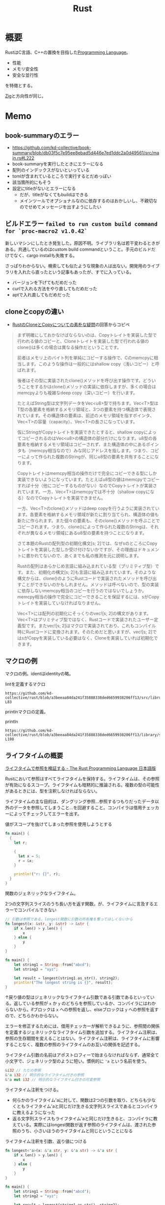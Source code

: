:PROPERTIES:
:ID:       ddc21510-6693-4c1e-9070-db0dd2a8160b
:header-args+: :wrap :results raw
:END:
#+title: Rust
* 概要
RustはC言語、C++の置換を目指した[[id:868ac56a-2d42-48d7-ab7f-7047c85a8f39][Programming Language]]。

- 性能
- メモリ安全性
- 安全な並行性

を特徴とする。

[[id:4270d99a-d2b5-429e-b33c-c2e097b20730][Zig]]と方向性が同じ。
* Memo
** book-summaryのエラー

- https://github.com/kd-collective/book-summary/blob/db03f5c7e95ee8ebad5d446e7ed1ddc2a0d49561/src/main.rs#L222
- book-summaryを実行したときにエラーになる
- 配列のインデックスがないといっている
- tomlが含まれているところで実行するとだめっぽい
- 該当箇所的にもそう
- 設定にtitleがないとエラーになる
  - だが、titleがなくてもbuildはできる
  - メインツールでオプショナルなのに依存するのはおかしいし、不親切なのでせめてメッセージを出すようにしたい

** ビルドエラー ~failed to run custom build command for `proc-macro2 v1.0.42`~
:LOGBOOK:
CLOCK: [2022-09-11 Sun 16:04]--[2022-09-11 Sun 16:29] =>  0:25
:END:

新しいマシンにしたとき発生した。原因不明。ライブラリ名は若干変わるときがある。共通しているのはcustom build commandということ。手元のビルドだけでなく、cargo installも失敗する。

さっぱりわからない。検索しても似たような現象の人は出ない。開発用のライブラリを入れたら直ったという記事もあったが、すでに入っている。

- バージョンを下げてもだめだった
- curlで入れる方法をやり直してもだめだった
- aptで入れ直してもだめだった

** cloneとcopyの違い
- [[https://teratail.com/questions/253918][RustのCloneとCopyについての素朴な疑問]]の回答からコピペ

#+begin_quote
まず明確にしておかなけばならないのは、Copyトレイトを実装した型で行われる値のコピーと、Cloneトレイトを実装した型で行われる値のclone()は多くの場合は異なる操作だということです。

前者はメモリ上のバイト列を単純にコピーする操作で、Cのmemcpyに相当します。このような操作は一般的にはshallow copy（浅いコピー）と呼ばれます。

後者はその型に実装されたclone()メソッドを呼び出す操作です。どういうことをするかはclone()メソッドの実装に依存しますが、多くの場合はmemcpyよりも複雑なdeep copy（深いコピー）を行います。

たとえばString型は文字列データをVec<u8>型で持ちます。Vec<T>型はT型の各要素を格納するメモリ領域と、3つの要素を持つ構造体で表現されています。その構造体の要素は、前述のメモリ領域を指すポインタ、Vec<T>の容量（capacity）、Vec<T>の長さになっています。

仮にStringがCopyトレイトを実装できたとすると、shallow copyによってコピーされるのはVec<u8>の構造体の部分だけになります。u8型の各要素を格納するメモリ領域はコピーされず、また構造体の中にあるポインタも（memcpy相当なので）みな同じアドレスを指します。つまり、コピーによって作られた複数のStringが、同じu8型の要素を共有することになります。

Copyトレイトはmemcpy相当の操作だけで完全にコピーできる型にしか実装できないようになっています。たとえばu8型の値はmemcpyでコピーすれば十分（他にコピーするものがない）なのでCopyトレイトが実装されています。一方、Vec<T>はmemcpyでは不十分（shallow copyになる）なのでCopyトレイトを実装できません。

一方、Vec<T>のclone()メソッドはdeep copyを行うように実装されています。各要素を格納するメモリ領域が新たに割り当てられ、構造体の値も新たに作られます。また個々の要素も、そのclone()メソッドを呼ぶことでコピーされます。つまり、clone()によって作られた複数のStringは、それぞれが異なるメモリ領域にあるu8型の要素を持つことになります。

さて本題のRustの配列型の初期化構文[s; 2]では、なぜsのところにCopyトレイトを実装した型しか受け付けないかですが、その理由はドキュメントに書かれてないので、あくまでも私の推測を元に説明します。

Rustの配列はあらかじめ言語に組み込まれている型（プリミティブ型）です。また、初期化の構文[s; 2]も言語に組み込まれています。そのような構文からは、clone()のようにRustコードで実装されたメソッドを呼び出すことができないのかもしれません。メソッドは呼べないので、型の実装に依存しないmemcpy相当のコピーを行うのではないでしょうか。memcpy相当の操作で完全にコピーできることを保証するには、sがCopyトレイトを実装していなければなりません。

Vec<T>には配列の初期化にそっくりのvec![s; 2]の構文があります。Vec<T>はプリミティブ型ではなく、Rustコードで実装されたユーザー定義型です。またvec![s; 2]はマクロで実装されており、これもコンパイル時にRustコードに変換されます。そのためだと思いますが、vec![s; 2]ではsがCopyを実装している必要はなく、Cloneを実装していれば初期化できます。
#+end_quote
** マクロの例
マクロの例。identはidentityの略。

#+caption: lintを定義するマクロ
#+begin_src git-permalink
https://github.com/kd-collective/rust/blob/a3beeaa84da241f35888338ded6659938206ff13/src/librustdoc/lint.rs#L66-L83
#+end_src

#+RESULTS:
#+begin_results
macro_rules! declare_rustdoc_lint {
    ($(#[$attr:meta])* $name: ident, $level: ident, $descr: literal $(,)?) => {
        declare_tool_lint! {
            $(#[$attr])* pub rustdoc::$name, $level, $descr
        }
    }
}

declare_rustdoc_lint! {
    /// The `broken_intra_doc_links` lint detects failures in resolving
    /// intra-doc link targets. This is a `rustdoc` only lint, see the
    /// documentation in the [rustdoc book].
    ///
    /// [rustdoc book]: ../../../rustdoc/lints.html#broken_intra_doc_links
    BROKEN_INTRA_DOC_LINKS,
    Warn,
    "failures in resolving intra-doc link targets"
}
#+end_results

printlnマクロの定義。

#+caption: println
#+begin_src git-permalink
https://github.com/kd-collective/rust/blob/a3beeaa84da241f35888338ded6659938206ff13/library/std/src/macros.rs#L101-L108
#+end_src

#+RESULTS:
#+begin_results
macro_rules! println {
    () => {
        $crate::print!("\n")
    };
    ($($arg:tt)*) => {{
        $crate::io::_print($crate::format_args_nl!($($arg)*));
    }};
}
#+end_results

** ライフタイムの概要
[[https://doc.rust-jp.rs/book-ja/ch10-03-lifetime-syntax.html][ライフタイムで参照を検証する - The Rust Programming Language 日本語版]]

Rustにおいて参照はすべてライフタイムを保持する。ライフタイムは、その参照が有効になるスコープ。ライフタイムも暗黙的に推論される。複数の型の可能性があるときには、型を注釈しなければならない。

ライフタイムの主な目的は、ダングリング参照…参照するつもりだったデータ以外のデータを参照してしまうこと…を回避すること。コンパイラは借用チェッカーによってチェックしてエラーを出す。

#+caption: 値がスコープを抜けてしまった参照を使用しようとする
#+begin_src rust
  fn main() {
    {
      let r;

      {
        let x = 5;
        r = &x;
      }

      println!("r: {}", r);
    }
  }
#+end_src

#+RESULTS:
#+begin_results
error[E0597]: `x` does not live long enough
  --> /tmp/babel-Mwh0df/rust-H3aWMg:8:11
   |
8  |       r = &x;
   |           ^^ borrowed value does not live long enough
9  |     }
   |     - `x` dropped here while still borrowed
10 |
11 |     println!("r: {}", r);
   |                       - borrow later used here

error: aborting due to previous error

For more information about this error, try `rustc --explain E0597`.
#+end_results

関数のジェネリックなライフタイム。

#+caption: 2つの文字列スライスのうち長い方を返す関数。が、ライフタイムに言及するエラーでコンパイルできない
#+begin_src rust
  // 引数は参照である。longest関数に引数の所有権を奪ってほしくないから
  fn longest(x: &str, y: &str) -> &str {
      if x.len() > y.len() {
          x
      } else {
          y
      }
  }

  fn main() {
      let string1 = String::from("abcd");
      let string2 = "xyz";

      let result = longest(string1.as_str(), string2);
      println!("The longest string is {}", result);
  }
#+end_src

#+RESULTS:
#+begin_results
error[E0106]: missing lifetime specifier
 --> /tmp/babel-Mwh0df/rust-eT95tY:2:33
  |
2 | fn longest(x: &str, y: &str) -> &str {
  |               ----     ----     ^ expected named lifetime parameter
  |
  = help: this function's return type contains a borrowed value, but the signature does not say whether it is borrowed from `x` or `y`
help: consider introducing a named lifetime parameter
  |
2 | fn longest<'a>(x: &'a str, y: &'a str) -> &'a str {
  |           ++++     ++          ++          ++

error: aborting due to previous error

For more information about this error, try `rustc --explain E0106`.
#+end_results

↑戻り値の型はジェネリックなライフタイム引数である引数であるといっている。返している参照が ~x~ か ~y~ のどちらを参照しているか、コンパイラにはわからないから。ifブロックは ~x~ への参照を返し、elseブロックは ~y~ への参照を返すので、どちらかわからない。

エラーを修正するためには、借用チェッカーが解析できるように、参照間の関係を定義するジェネリックなライフタイム引数を追加する。ライフタイム注釈は、参照の生存期間を変えることはない。ライフタイム注釈は、ライフタイムに影響することなく、複数の参照のライフタイムのお互いの関係を記述する。

ライフタイム引数の名前はアポストロフィーで始まらなければならず、通常全て小文字で、ジェネリック型のように短い。慣例的に ~'a~ という名前を使う。

#+begin_src rust
  &i32 // ただの参照
  &'a i32 // 明示的なライフタイム付きの参照
  &'a mut i32 // 明示的なライフタイム付きの可変参照
#+end_src

ライフタイム注釈をつける。
- 何らかのライフタイム'aに対して、関数は2つの引数を取り、どちらも少なくともライフタイム'aと同じだけ生きる文字列スライスであるとコンパイラに教えるようになった
- 返る文字列スライスもライフタイム'aと同じだけ生きると、コンパイラに教えている。実際にはlongest関数が返す参照のライフタイムは、渡された参照のうち、小さいほうのライフタイムと同じということになる

#+caption: ライフタイム注釈を引数、返り値につける
#+begin_src rust
  fn longest<'a>(x: &'a str, y: &'a str) -> &'a str {
      if x.len() > y.len() {
          x
      } else {
          y
      }
  }

  fn main() {
      let string1 = String::from("abcd");
      let string2 = "xyz";

      let result = longest(string1.as_str(), string2);
      println!("The longest string is {}", result);
  }
  main();
#+end_src

#+RESULTS:
#+begin_results
The longest string is abcd
()
#+end_results

- ライフタイム引数を指定するとき、いかなる値のライフタイムも変更していない。longest関数は、 ~x~ と ~y~ の正確な生存期間を知っている必要はなく、このシグニチャを満たすようなスコープを'aに代入できることを知っているだけ
- 関数にライフタイムを注釈するときは、注釈は関数の本体ではなくシグニチャに付与する
  - コンパイラは注釈がなくとも関数内のコードを解析できる。が、関数に関数外からの参照や関数外への参照がある場合、コンパイラが引数や戻り値のライフタイムも自力で解決することはほとんど不可能になる。
  - そのライフタイムは関数が呼び出されるたびに異なる可能性があるので、手動でライフタイムを注釈する必要がある

** トレイトの概要
[[https://doc.rust-jp.rs/book-ja/ch10-02-traits.html][トレイト：共通の振る舞いを定義する - The Rust Programming Language 日本語版]]

トレイトを使用すると、あるジェネリックが、特定の振る舞いをもつあらゆる型になり得ることを指定できる。

#+caption: メソッドシグニチャのあとに、セミコロンを使用している。このトレイトに実装する型はそれぞれ、メソッドの本体に独自の振る舞いを提供しなければならない
#+begin_src rust
  pub trait Summary {
      fn summarize(&self) -> String;
  }
#+end_src

トレイトを型に実装する。

#+caption: 同じメソッド名summarizeで型によって振る舞いが異なる
#+begin_src rust
  pub trait Summary {
      fn summarize(&self) -> String;
  }

  pub struct NewsArticle {
      pub headline: String,
      pub location: String,
      pub author: String,
      pub content: String,
  }

  // impl トレイト for 構造体
  impl Summary for NewsArticle {
      fn summarize(&self) -> String {
          format!("{}, by {} ({})", self.headline, self.author, self.location)
      }
  }

  pub struct Tweet {
      pub username: String,
      pub content: String,
      pub reply: bool,
      pub retweet: bool,
  }

  impl Summary for Tweet {
      fn summarize(&self) -> String {
          format!("{}: {}", self.username, self.content)
      }
  }

  fn main() {
      let article = NewsArticle {
          headline: String::from("Big news!"),
          location: String::from("Tokyo"),
          author: String::from("Me"),
          content: String::from("Birthday"),
      };

      println!("1 new news: {}", article.summarize());

      let tweet = Tweet {
          username: String::from("horse_ebooks"),
          content: String::from(
              "of course, as you probably already know, people",
          ),
          reply: false,
          retweet: false,
      };

      println!("1 new tweet: {}", tweet.summarize());
  }
  main()
#+end_src

#+RESULTS:
#+begin_results
1 new news: Big news!, by Me (Tokyo)
1 new tweet: horse_ebooks: of course, as you probably already know, people
()
#+end_results

制約: 外部のトレイトを外部の型に対して実装できない。コヒーレンス、孤児のルールと呼ばれる特性の一部。この制約によって、他の人のコードが自分のコードを壊したり、その逆が起きないことを保証する。

デフォルト実装。各メソッドのデフォルト実装があると、すべての型に対して実装を要求しないので便利。

#+caption: Summaryトレイトのsummarizeメソッドにデフォルト実装を指定する
#+begin_src rust :results output
  pub struct NewsArticle {
      pub headline: String,
      pub location: String,
      pub author: String,
      pub content: String,
  }

  pub trait Summary {
      fn summarize(&self) -> String {
          String::from("(Read more...)")
      }
  }

  impl Summary for NewsArticle { }

  fn main() {
      let article = NewsArticle {
          headline: String::from("Big news!"),
          location: String::from("Tokyo"),
          author: String::from("Me"),
          content: String::from("Birthday"),
      };
      println!("New article available! {}", article.summarize());
  }
  main()
#+end_src

#+RESULTS:
#+begin_results
New article available! (Read more...)
()
#+end_results

デフォルト実装は、自らのトレイトのデフォルト実装を持たない他のメソッドを呼び出すことができる。↑の場合は実装メソッドがないため、デフォルト実装が使われた。

一部だけデフォルト実装にする例。

#+begin_src rust
  pub struct Tweet {
      pub username: String,
      pub content: String,
      pub reply: bool,
      pub retweet: bool,
  }

  pub trait Summary {
      fn summarize_author(&self) -> String;

      fn summarize(&self) -> String {
          format!("Read more from {}...", self.summarize_author())
      }
  }

  impl Summary for Tweet {
      fn summarize_author(&self) -> String {
          format!("@{}", self.username)
      }
  }

  fn main() {
      let tweet = Tweet {
          username: String::from("horse_ebooks"),
          content: String::from(
              "of course, as you probably already know, people",
          ),
          reply: false,
          retweet: false,
      };

      println!("summarize: {}", tweet.summarize());
      println!("summarize_author: {}", tweet.summarize_author());
  }

  main()
#+end_src

#+RESULTS:
#+begin_results
summarize: Read more from @horse_ebooks...
summarize_author: @horse_ebooks
()
#+end_results

引数itemのsummarizeメソッドを呼ぶ関数notifyを定義する。引数itemはSummaryトレイトを実装している何らかの型。

#+begin_src rust
  pub struct Tweet {
      pub username: String,
      pub content: String,
      pub reply: bool,
      pub retweet: bool,
  }

  pub trait Summary {
      fn summarize_author(&self) -> String;

      fn summarize(&self) -> String {
          format!("Read more from {}...", self.summarize_author())
      }
  }

  impl Summary for Tweet {
      fn summarize_author(&self) -> String {
          format!("@{}", self.username)
      }
  }

  // 引数: &impl トレイト
  pub fn notify(item: &impl Summary) {
      println!("Breaking news! {}", item.summarize());
  }

  // ↑と等価で、冗長に書いたバージョン。トレイト境界
  // 山カッコの中にジェネリックな型引数の宣言を書き、型引数の後ろにコロンを挟んでトレイト境界を置く
  // pub fn notify<T: Summary>(item: &T) {
  //   // 速報! {}
  //   println!("Breaking news! {}", item.summarize());
  // }

  fn main() {
      let tweet = Tweet {
          username: String::from("horse_ebooks"),
          content: String::from(
              "of course, as you probably already know, people",
          ),
          reply: false,
          retweet: false,
      };

      notify(&tweet);
  }

  main()
#+end_src

#+RESULTS:
#+begin_results
Breaking news! Read more from @horse_ebooks...
()
#+end_results

トレイトを実装している型を返す。impl Trait構文を戻り値型のところで使うことで、あるトレイトを実装する何らかの型を返す。

#+begin_src rust
  pub struct Tweet {
      pub username: String,
      pub content: String,
      pub reply: bool,
      pub retweet: bool,
  }

  pub trait Summary {
      fn summarize_author(&self) -> String;

      fn summarize(&self) -> String {
          format!("Read more from {}...", self.summarize_author())
      }
  }

  impl Summary for Tweet {
      fn summarize_author(&self) -> String {
          format!("@{}", self.username)
      }
  }

  // impl Trait構文を戻り値型のところで使うことで、**あるトレイトを実装する**何らかの型を返す
  // 具体的な型を指定してないところがポイント
  // これはクロージャとイテレータを扱うときに特に便利。ある関数はIteratorトレイトを実装するある型を返すのだ、と簡潔に指定できる
  fn returns_summarizable() -> impl Summary {
      Tweet {
          username: String::from("horse_ebooks"),
          content: String::from(
              "of course, as you probably already know, people",
          ),
          reply: false,
          retweet: false,
      }
  }

  fn main() {
    let tweet = returns_summarizable();
    println!("result: {}", tweet.summarize_author());
  }

  main()
#+end_src

#+RESULTS:
#+begin_results
result: @horse_ebooks
()
#+end_results

- ただしimpl Traitの制約として、1種類の型を返す場合にのみ使える

関数に渡したスライスの値の型が、PartialOrdとCopyを実装する限りコンパイルできる、ジェネリックなlargest関数。

#+begin_src rust :result :outputs
  fn largest<T: PartialOrd + Copy>(list: &[T]) -> T {
      let mut largest = list[0];

      for &item in list {
          if item > largest {
              largest = item;
          }
      }

      largest
  }

  fn main() {
      let number_list = vec![34, 50, 25, 100, 65];
      let result = largest(&number_list);
      println!("The largest number is {}", result);

      let char_list = vec!['y', 'm', 'a', 'q'];
      let result = largest(&char_list);
      println!("The largest char is {}", result);
  }

  main()
#+end_src

#+RESULTS:
#+begin_results
The largest number is 100
The largest char is y
()
#+end_results

トレイト境界を使用して、メソッド実装を条件分けする。
- Pair<T>は常にnew関数を実装する。
- Pair<T>は、内部の型Tが比較を可能にするPartialOrdトレイトと出力を可能にするDisplayトレイトを実装しているときのみ、cmp_displayメソッドを実装する。

#+caption: トレイト境界によってジェネリックな型に対するメソッド実装を条件分けする
#+begin_src rust :result outputs
    use std::fmt::Display;

    struct Pair<T> {
        x: T,
        y: T,
    }

    impl<T> Pair<T>{
        fn new(x: T, y: T) -> Self {
            Self { x, y }
        }
    }

    impl <T: Display + PartialOrd> Pair<T> {
        fn cmp_display(&self) {
            if self.x >= self.y {
                println!("The largest member is x = {}", self.x);
            } else {
                println!("The largest member is y = {}", self.y);
            }
        }
    }

    fn main() {
        let pair = Pair{ x: 1, y: 2};
        pair.cmp_display();
    }
  main();

#+end_src

#+RESULTS:
#+begin_results
The largest member is y = 2
()
#+end_results

別のトレイトを実装するあらゆる型に対するトレイト実装を条件分けできる。トレイト境界を満たすあらゆる型にトレイトを実装することは、ブランケット実装と呼ばれ、Rustの標準ライブラリで広く使用される。

#+caption: rustのソースコード。標準ライブラリは、Displayトレイトを実装するあらゆる型にToStringトレイトを実装している
#+begin_src git-permalink
https://github.com/kd-collective/rust/blob/8b954910c59a7a362c60959e93110892b6e9a691/library/alloc/src/string.rs#L2388-L2402
#+end_src

#+RESULTS:
#+begin_results rust
impl<T: fmt::Display + ?Sized> ToString for T {
    // A common guideline is to not inline generic functions. However,
    // removing `#[inline]` from this method causes non-negligible regressions.
    // See <https://github.com/rust-lang/rust/pull/74852>, the last attempt
    // to try to remove it.
    #[inline]
    default fn to_string(&self) -> String {
        let mut buf = String::new();
        let mut formatter = core::fmt::Formatter::new(&mut buf);
        // Bypass format_args!() to avoid write_str with zero-length strs
        fmt::Display::fmt(self, &mut formatter)
            .expect("a Display implementation returned an error unexpectedly");
        buf
    }
}
#+end_results

整数はDisplayを実装するので、整数値を対応するString値に変換できる。
#+begin_src rust
  fn main() {
      println!("{}", 3.to_string());
  }
  main();
#+end_src

#+RESULTS:
#+begin_results
3
()
#+end_results

** ジェネリクスの概要
[[https://doc.rust-jp.rs/book-ja/ch10-00-generics.html][ジェネリック型、トレイト、ライフタイム - The Rust Programming Language 日本語版]]

#+caption: Option enumの定義にもジェネリック型が使われている。
#+begin_src rust
  enum Option<T> {
    Some(T),
    None,
  }
#+end_src

型Tの値を保持するSomeと、値を何も保持しないNone。

複数のジェネリックな型を使用できる。

#+caption: Result Enumの定義
#+begin_src rust
enum Result<T, E> {
    Ok(T),
    Err(E),
}
#+end_src

メソッド定義にも使える。

#+caption: implの直後にTを宣言しなければならない。そうすることでPointの山カッコ内の方が、具体的な型ではなくジェネリックな型であることを認識できる
#+begin_src rust
    struct Point<T> {
      x: T,
      y: T,
    }

  impl<T> Point<T> {
    fn x(&self) -> &T {
      &self.x
    }
  }

  fn main() {
    let p = Point { x: 5, y: 10};
    println!("p.x = {}", p.x());
  }
#+end_src

** matchとOption
[[https://doc.rust-jp.rs/book-ja/ch06-02-match.html][match制御フロー演算子 - The Rust Programming Language 日本語版]]

#+begin_src rust
  enum Coin {
    Penny,
    Nickel,
    Dime,
    Quarter,
  }

  fn value_in_cents(coin: Coin) -> u32 {
    match Coin {
      Coin::Penny => 1,
      Coin::Nickel => 5,
      Coin::Dime => 10,
      Coin::Quarter => 25,
    }
  }
#+end_src

値に束縛されるパターン。Quarterが保持するenumを増やす。

#+caption: Quarterにenumが増えた
#+begin_src rust :results output
  #[derive(Debug)]
  enum UsState {
      Alabama,
      Alaska,
  }

  enum Coin {
      Penny,
      Nickel,
      Dime,
      Quarter(UsState),
  }

  fn value_in_cents(coin: Coin) -> u32 {
      match coin {
          Coin::Penny => 1,
          Coin::Nickel => 5,
          Coin::Dime => 10,
          Coin::Quarter(state) => {
              // stateに束縛されるのは、UsState::Alabama
              println!("state quarter from {:?}!", state);
              25
          },
      }
  }

  value_in_cents(Coin::Quarter(UsState::Alabama))
#+end_src

#+RESULTS:
#+begin_results
state quarter from Alabama!
25
#+end_results

Option<T>とのマッチ。
- マッチは包括的なので、もしNoneアームがなかったとしたらエラーを出してくれる。

#+caption: 中に値があったらその値に1を足す。値がなければNoneを返す
#+begin_src rust
  fn plus_one(x: Option<i32>) -> Option<i32> {
      match x {
          None => None,
          Some(i) => Some(i + 1),
      }
  }

  fn main() {
      let five = Some(5);
      let six = plus_one(five);
      let none = plus_one(None);
  }

#+end_src

単にif letで短く書ける。

#+begin_src rust
  if let Some(thing) = thing {
     // 中身の値があるとき実行
    ｝else {
     // 中身の値がないとき実行
#+end_src
  }

#+RESULTS:
#+begin_results
error[E0433]: failed to resolve: use of undeclared type `Coin`
 --> /tmp/babel-Mwh0df/rust-jR2DGi:4:12
  |
4 |     if let Coin::Quarter(state) = coin {
  |            ^^^^ use of undeclared type `Coin`

error[E0425]: cannot find value `coin` in this scope
 --> /tmp/babel-Mwh0df/rust-jR2DGi:4:35
  |
4 |     if let Coin::Quarter(state) = coin {
  |                                   ^^^^ not found in this scope

error: aborting due to 2 previous errors

Some errors have detailed explanations: E0425, E0433.
For more information about an error, try `rustc --explain E0425`.
#+end_results

** enumと構造体
[[https://doc.rust-jp.rs/book-ja/ch06-01-defining-an-enum.html][Enumを定義する - The Rust Programming Language 日本語版]]

#+caption: enumの各列挙子にデータを直接添付できる
#+begin_src rust
  enum IpAddr {
      V4(String),
      V6(String),
  }

  fn main () {
      let home = IpAddr::V4(String::from("127.0.0.1"));
      let loopback = IpAddr::V6(String::from("::1"));
  }

  main()
#+end_src

別の例。

#+caption: これは当然、異なる構造体でも実現できる。しかしenumだと、この種のメッセージいずれもとる関数を簡単に定義できるメリットがある
#+begin_src rust
  enum Message {
    Quit,
    Move { x: i32, y: i32 },
    Write(String),
    ChangeColor(i32, i32, i32),
  }
#+end_src

Optionも、標準ライブラリにより定義されているEnum。初期化処理(prelude)に含まれているため、明示的にスコープに導入する必要がない。

#+caption: 定義
#+begin_src git-permalink
https://github.com/kd-collective/rust/blob/8b954910c59a7a362c60959e93110892b6e9a691/library/core/src/option.rs#L514-L523
#+end_src

#+RESULTS:
#+begin_results rust
pub enum Option<T> {
    /// No value
    #[lang = "None"]
    #[stable(feature = "rust1", since = "1.0.0")]
    None,
    /// Some value `T`
    #[lang = "Some"]
    #[stable(feature = "rust1", since = "1.0.0")]
    Some(#[stable(feature = "rust1", since = "1.0.0")] T),
}
#+end_results

Option値を使って数値型や文字列型を保持する例。
#+begin_src rust
    let some_number = Some(5);
    let some_string = Some("a string");

    let absent_number: Option<i32> = None;
#+end_src

Option<T>とTは異なる。Option<T>を使うためには変換が必要になる。nullである場合を明示的に処理する必要がある。

** 構造体のインスタンス化
[[https://doc.rust-jp.rs/book-ja/ch05-03-method-syntax.html][メソッド記法 - The Rust Programming Language 日本語版]]

newはない。

#+begin_src rust :results outputs
  struct Rectangle {
      width: u32,
      height: u32,
  }

  fn main() {
      let rect1 = Rectangle { width: 30, height: 50 };

      println!("The area of the rectangle is {} square pixels.", area(&rect1));
  }

  fn area(rectangle: &Rectangle) -> u32{ rectangle.width *
                                         rectangle.height }

  main()
#+end_src

#+RESULTS:
#+begin_results
The area of the rectangle is 1500 square pixels.
()
#+end_results

構造体で情報出力するために、debug注釈を追加する。

#+caption: 注釈を追加して、構造体の中身を表示できるようになる
#+begin_src rust :results outputs
  #[derive(Debug)]
  struct Rectangle {
    width: u32,
    height: u32,
  }

  fn main() {
    let rect = Rectangle { width: 1, height: 1};
    println!("rect is {:?}", rect);
  }

  main()
#+end_src

#+RESULTS:
#+begin_results
rect is Rectangle { width: 1, height: 1 }
()
#+end_results

構造体上にメソッドを実装する。

#+caption: rect1.area()で呼び出せる。型に実装することでグルーピングできる
#+begin_src rust :results outputs
  #[derive(Debug)]
  struct Rectangle {
      width: i32,
      height: i32,
  }

  impl Rectangle {
      // メソッドなので、selfはRectangle。
      fn area(&self) -> u32 {
          self.width * self.height
      }
  }

  fn main() {
      let rect1 = Rectangle{ width: 1, height: 1 }
      println!(
          "The area of the rectangle is {} square pixels.",
          rect1.area()
      );
  }
#+end_src

新しいメソッド。

#+begin_src rust :results outputs
  #[derive(Debug)]
  struct Rectangle {
      width: i32,
      height: i32,
  }

  impl Rectangle {
      fn can_hold(&self, other: &Rectangle) -> bool {
          self.width > other.width && self.height > other.height
      }
  }

  fn main() {
      let rect1 = Rectangle{ width: 30, height: 50 };
      let rect2 = Rectangle{ width: 10, height: 40 };
      let rect3 = Rectangle{ width: 60, height: 45 };

      println!("Can rect1 hold rect2? {}", rect1.can_hold(&rect2));
      println!("Can rect1 hold rect3? {}", rect1.can_hold(&rect3));
  }

  main()
#+end_src

#+RESULTS:
#+begin_results
Can rect1 hold rect2? true
Can rect1 hold rect3? false
()
#+end_results

** ライフタイム
ライフタイムを使うと、構造体に他の何かに所有されたデータへの参照を保持させることができる。
** フィールドのない構造体: ユニット様構造体
[[https://doc.rust-jp.rs/book-ja/ch05-01-defining-structs.html#%E3%83%95%E3%82%A3%E3%83%BC%E3%83%AB%E3%83%89%E3%81%AE%E3%81%AA%E3%81%84%E3%83%A6%E3%83%8B%E3%83%83%E3%83%88%E6%A7%98%E3%82%88%E3%81%86%E6%A7%8B%E9%80%A0%E4%BD%93][構造体を定義し、インスタンス化する - The Rust Programming Language 日本語版]]

#+begin_quote
また、一切フィールドのない構造体を定義することもできます！これらは、()、ユニット型と似たような振る舞いをすることから、 ユニット様構造体と呼ばれます。ユニット様構造体は、ある型にトレイトを実装するけれども、 型自体に保持させるデータは一切ない場面に有効になります。トレイトについては第10章で議論します。
#+end_quote

#+caption: 使用例
#+begin_src rust
pub struct Monster {}
#+end_src

** マクロ作成
コンパイル前に動的にコードを展開して、実行することで柔軟性を得られる。

#+caption: &ast.identでパースした関数名が取れる
#+begin_src git-permalink
https://github.com/kd-collective/specs/blob/f07c484ad3caf8dccbf55c96af4ef1e3475dea28/specs-derive/src/lib.rs#L56-L57
#+end_src

#+RESULTS:
#+begin_results
fn impl_component(ast: &DeriveInput) -> proc_macro2::TokenStream {
    let name = &ast.ident;
#+end_results

#+caption: 取得した関数名を使って、quote!でマクロ展開する。quote!内が実際にコードとして実行される
#+begin_src git-permalink
https://github.com/kd-collective/specs/blob/f07c484ad3caf8dccbf55c96af4ef1e3475dea28/specs-derive/src/lib.rs#L71-L75
#+end_src

#+RESULTS:
#+begin_results rust
    quote! {
        impl #impl_generics Component for #name #ty_generics #where_clause {
            type Storage = #storage<Self>;
        }
    }
#+end_results

** unwrap()は何か
unwrap() は、 Option<T> 型や Result<T, E> 型の値（つまり、何かしらの値を ラップ している値）から中身の値を取り出す関数。たとえば Option<T> 型の値に対して unwrap() を呼ぶと、それが内包する T 型の値を返す。それらの型には値が入ってない可能性もあり、入ってない場合にはunwrapは失敗する。

[[https://ja.stackoverflow.com/questions/1730/rust%E3%81%AEunwrap%E3%81%AF%E4%BD%95%E3%82%92%E3%81%99%E3%82%8B%E3%82%82%E3%81%AE%E3%81%A7%E3%81%99%E3%81%8B][rust - Rustの"unwrap()"は何をするものですか？ - スタック・オーバーフロー]]
** イテレータを定義する
[[https://docs.microsoft.com/ja-jp/learn/modules/rust-generic-types-traits/5-iterators][反復子を使用する - Learn | Microsoft Docs]]

#+begin_src rust
  trait Iterator {
      type Item;
      fn next(&mut self) -> Option<Self::Item>;
  }

  #[derive(Debug)]
  struct Counter {
      length: usize,
      count: usize,
  }

  impl Counter {
      fn new(length: usize) -> Counter {
          Counter {
              count: 0,
              length,
          }
      }
  }

  impl Iterator for Counter {
      type Item = usize;

      fn next(&mut self) -> Option<Self::Item> {
          self.count += 1;
          if self.count <= self.length {
              Some(self.count)
          } else {
              None
          }
      }
  }

  fn main() {
      for number in Counter::new(10) {
          println!("{}", number);
      }
  }
#+end_src

#+RESULTS:
#+begin_results
#+end_results

** Box、スマートポインタは何か
スマートポインタはポインタのように振る舞うだけでなく、追加のメタデータと能力があるデータ構造。
[[https://doc.rust-jp.rs/book-ja/ch15-00-smart-pointers.html][スマートポインタ - The Rust Programming Language 日本語版]]

Rustでは、boxを使う。

#+caption: Boxは値5を示し、値5はヒープに保存されている
#+begin_src rust
  fn main() {
      let b = Box::new(5);
      println!("b = {}", b);
  }
#+end_src

#+RESULTS:
#+begin_results
#+end_results

Rustでスマートポインタを利用するのに使う。
スタックではなくヒープにデータを保存する。

使う場面。

- コンパイル時にはサイズを知ることができない型があり、正確なサイズを要求する文脈でその型の値を使用するとき
- 多くのデータがあり、その所有権を移したいが、その際にデータがコピーされないようにしたいとき
- 値を所有する必要があり、特定の型であることではなく、特定のトレイトを実装する型であることのみ気にかけているとき

[[https://doc.rust-jp.rs/book-ja/ch15-01-box.html][ヒープのデータを指すBox<T>を使用する - The Rust Programming Language 日本語版]]
** 変更を検知して自動ビルドする
変更したら自動でcargo runしてほしいときがある。

#+caption: cargo-watchを使う
#+begin_src shell
cargo install cargo-watch
cargo watch -x run
#+end_src
** ~println!~ マクロとは何か
#+begin_src rust
  println!("hello world!");
  println!("{} days", 31);
  println!("{0}, this is {1}, {1}, this is {0}", "Alice", "Bob");
  println!("{} of {:b} people know binary, the other half doesn't", 1, 2);
  println!("{number:>0width$}", number=1, width=6);
  println!("{subject} {verb} {object}", object="the lazy dog", subject="the quick brown fox", verb="jumps over");
#+end_src

#+RESULTS:
#+begin_results
hello world!
31 days
Alice, this is Bob, Bob, this is Alice
1 of 10 people know binary, the other half doesn't
000001
the quick brown fox jumps over the lazy dog
#+end_results

引数チェックもしてくれる。
#+begin_src rust
  println!("My name is {0}, {1} {0}", "Bond");
#+end_src

#+RESULTS:
#+begin_results
error: invalid reference to positional argument 1 (there is 1 argument)
 --> /tmp/babel-wnDbpn/rust-W98kSP:2:27
  |
2 | println!("My name is {0}, {1} {0}", "Bond");
  |                           ^^^
  |
  = note: positional arguments are zero-based

error: aborting due to previous error
#+end_results

マーカーの変更。
#+begin_src rust
  println!("This struct `{}` won't print...", Structure(3));
#+end_src

#+RESULTS:
#+begin_results
error[E0425]: cannot find function, tuple struct or tuple variant `Structure` in this scope
 --> /tmp/babel-wnDbpn/rust-If17CF:2:45
  |
2 | println!("This struct `{}` won't print...", Structure(3));
  |                                             ^^^^^^^^^ not found in this scope

error: aborting due to previous error

For more information about this error, try `rustc --explain E0425`.
#+end_results

#+begin_src rust
  #[derive(Debug)]
  struct Structure(i32);
  println!("This struct `{:?}` won't print...", Structure(3));
#+end_src

#+RESULTS:
#+begin_results
This struct `Structure(3)` won't print...
#+end_results

* パッケージ
** ホームディレクトリのチルダを展開するライブラリ
:LOGBOOK:
CLOCK: [2022-08-01 Mon 10:32]--[2022-08-01 Mon 10:57] =>  0:25
CLOCK: [2022-07-31 Sun 22:24]--[2022-07-31 Sun 22:49] =>  0:25
:END:
- [[https://github.com/netvl/shellexpand][netvl/shellexpand: A library for shell-like expansions of variables in strings]]

どういうわけかデフォルトで展開してくれないので、ライブラリで変換する必要がある。

#+caption: ホームディレクトリで ls コマンドを実行する
#+begin_src rust
  extern crate shellexpand;

  fn main() {
      let cwd = format!("{}", shellexpand::tilde("~/"));
      Command::new("ls").current_dir(&cwd);
  }
#+end_src

** OSディレクトリライブラリ
- [[https://github.com/xdg-rs/dirs][xdg-rs/dirs: a low-level library that provides config/cache/data paths, following the respective conventions on Linux, macOS and Windows]]

OS間のディレクトリの違いを吸収するライブラリ。ミニマルでコードを読みやすい。
** [[id:1ad8c3d5-97ba-4905-be11-e6f2626127ad][Emacs]]をRustで書き直すプロジェクト
EmacsのC言語で書かれた部分をRustに書き直すリポジトリがある。
[[https://github.com/remacs/remacs][remacs/remacs: Rust Emacs]]
** 超高速検索できるripgrep
高速検索するripgrepは、ほかのどのgrepツールより早いらしい。

- repository :: [[https://github.com/BurntSushi/ripgrep][BurntSushi/ripgrep]]
** 外観がかっこいい[[id:585d3b5e-989d-4363-bcc3-894402fcfcf9][Shell]], nushell
[[id:fa497359-ae3f-494a-b24a-9822eefe67ad][System Crafters]]の動画[[https://www.youtube.com/watch?v=IHeKUeO7bpo][Integrating Nushell with Emacs]]のコラボ回で出たパッケージ。
リッチな出力形式、便利コマンドがすごい。
- repository :: [[https://github.com/nushell/nushell][nushell/nushell: A new type of shell]]
* Tasks
** TODO [[https://rustc-dev-guide.rust-lang.org/][Getting Started - Rust Compiler Development Guide]]
Rustコンパイラ開発のガイド。
** [[https://os.phil-opp.com/][Writing an OS in Rust]]
OSをrustで書く。
** 型やライブラリの調べ方                                                    :DontKnow:
何かしたいときにうまく型を見つけるためにはどうしたら良いのか。ドキュメントを見てもいまいちわからない。
** 型でorはどうやるのか                                          :DontKnow:
文字列もしくは整数、みたいな型はどうやって表現するのか。[[id:ad1527ee-63b3-4a9b-a553-10899f57c234][TypeScript]]でいうところのunion型みたいな。
** [[https://slide-rs.github.io/specs-website/docs/book/master/01_intro.html#introduction][Introduction - The Specs Book]]
ECSとSpecsのドキュメント。
** [[https://docs.microsoft.com/ja-jp/learn/paths/rust-first-steps/][Rust の最初のステップ - Learn | Microsoft Docs]]
:LOGBOOK:
CLOCK: [2022-05-14 Sat 17:23]--[2022-05-14 Sat 17:48] =>  0:25
CLOCK: [2022-05-14 Sat 16:41]--[2022-05-14 Sat 17:06] =>  0:25
CLOCK: [2022-05-14 Sat 16:02]--[2022-05-14 Sat 16:27] =>  0:25
CLOCK: [2022-05-14 Sat 11:57]--[2022-05-14 Sat 12:22] =>  0:25
:END:
Microsoftのチュートリアル。
** TODO [[https://doc.rust-jp.rs/rust-by-example-ja/][Introduction - Rust By Example 日本語版]]
** TODO [[https://doc.rust-jp.rs/book-ja/title-page.html][The Rust Programming Language 日本語版]]
:LOGBOOK:
CLOCK: [2022-08-20 Sat 16:26]--[2022-08-20 Sat 16:51] =>  0:25
CLOCK: [2022-07-18 Mon 21:13]--[2022-07-18 Mon 21:38] =>  0:25
CLOCK: [2022-07-17 Sun 21:19]--[2022-07-17 Sun 21:44] =>  0:25
CLOCK: [2022-07-03 Sun 23:24]--[2022-07-03 Sun 23:49] =>  0:25
CLOCK: [2022-07-03 Sun 21:57]--[2022-07-03 Sun 22:22] =>  0:25
CLOCK: [2022-07-03 Sun 21:09]--[2022-07-03 Sun 21:34] =>  0:25
CLOCK: [2022-07-03 Sun 19:47]--[2022-07-03 Sun 20:12] =>  0:25
CLOCK: [2022-07-03 Sun 19:15]--[2022-07-03 Sun 19:40] =>  0:25
CLOCK: [2022-07-03 Sun 17:04]--[2022-07-03 Sun 17:29] =>  0:25
CLOCK: [2022-07-03 Sun 16:39]--[2022-07-03 Sun 17:04] =>  0:25
CLOCK: [2022-07-03 Sun 16:05]--[2022-07-03 Sun 16:30] =>  0:25
CLOCK: [2022-07-03 Sun 15:40]--[2022-07-03 Sun 16:05] =>  0:25
CLOCK: [2022-07-03 Sun 11:47]--[2022-07-03 Sun 12:12] =>  0:25
CLOCK: [2022-07-03 Sun 11:14]--[2022-07-03 Sun 11:39] =>  0:25
CLOCK: [2022-07-03 Sun 10:38]--[2022-07-03 Sun 11:03] =>  0:25
CLOCK: [2022-07-03 Sun 00:40]--[2022-07-03 Sun 01:05] =>  0:25
CLOCK: [2022-07-02 Sat 22:12]--[2022-07-02 Sat 22:37] =>  0:25
CLOCK: [2022-07-02 Sat 21:44]--[2022-07-02 Sat 22:09] =>  0:25
CLOCK: [2022-06-16 Thu 23:00]--[2022-06-16 Thu 23:25] =>  0:25
CLOCK: [2022-06-11 Sat 18:10]--[2022-06-11 Sat 18:35] =>  0:25
CLOCK: [2022-06-11 Sat 17:32]--[2022-06-11 Sat 17:57] =>  0:25
CLOCK: [2022-06-11 Sat 10:35]--[2022-06-11 Sat 11:00] =>  0:25
:END:
- 10
** [[https://www.warp.dev/blog/why-is-building-a-ui-in-rust-so-hard][Why is building a UI in Rust so hard? | Warp]]
RustでのUI作成はなぜつらいか。
* Reference
** [[https://scrapbox.io/nwtgck/Rust%E3%81%A7%E5%80%A4%E3%81%8B%E3%82%89%E5%9E%8B%E6%83%85%E5%A0%B1%E3%82%92%E6%96%87%E5%AD%97%E5%88%97%E3%81%A8%E3%81%97%E3%81%A6%E5%8F%96%E5%BE%97%E3%81%99%E3%82%8B%EF%BC%88stable%EF%BC%89][Rustで値から型情報を文字列として取得する（stable） - nwtgck / Ryo Ota]]
デバッグで便利そう。
** [[https://qiita.com/smicle/items/29a4d5d1d14ad7f77f60][rust String &str の変換と、文字列 数値 の変換 - Qiita]]
** [[https://qiita.com/yagince/items/e7474839246ced595f7a][[Rust] &strとStringを理解しようと思ったらsliceやmutを理解できてないことに気づいた話 - Qiita]]
** [[https://zenn.dev/toga/books/rust-atcoder/viewer/01-intro][序｜RustCoder ―― AtCoder と Rust で始める競技プログラミング入門]]
入門本。
** [[https://ja.wikipedia.org/wiki/Rust_(%E3%83%97%E3%83%AD%E3%82%B0%E3%83%A9%E3%83%9F%E3%83%B3%E3%82%B0%E8%A8%80%E8%AA%9E)][Rust (プログラミング言語) - Wikipedia]]
* Archives
** DONE [[https://rust-cli.github.io/book/index.html][Getting started - Command Line Applications in Rust]]
CLOSED: [2022-05-04 Wed 16:40]
:LOGBOOK:
CLOCK: [2022-05-04 Wed 16:39]--[2022-05-04 Wed 16:40] =>  0:01
CLOCK: [2022-05-04 Wed 16:05]--[2022-05-04 Wed 16:30] =>  0:25
CLOCK: [2022-05-04 Wed 11:12]--[2022-05-04 Wed 11:37] =>  0:25
CLOCK: [2022-05-04 Wed 10:47]--[2022-05-04 Wed 11:12] =>  0:25
CLOCK: [2022-05-03 Tue 10:27]--[2022-05-03 Tue 10:52] =>  0:25
:END:
コマンドラインプログラムを作るチュートリアル。
** DONE [[https://www.amazon.co.jp/-/en/%E3%82%AF%E3%82%B8%E3%83%A9%E9%A3%9B%E8%A1%8C%E6%9C%BA/dp/4802613512/ref=sr_1_5?crid=14EZ2K0WKN0UY&keywords=Rust&qid=1648043657&sprefix=rus%2Caps%2C165&sr=8-5][手を動かして考えればよくわかる 高効率言語 Rust 書きかた・作りかた]] :Read:
CLOSED: [2022-05-03 Tue 09:50]
:LOGBOOK:
CLOCK: [2022-04-29 Fri 13:36]--[2022-04-29 Fri 14:01] =>  0:25
CLOCK: [2022-04-29 Fri 13:10]--[2022-04-29 Fri 13:35] =>  0:25
CLOCK: [2022-04-28 Thu 10:27]--[2022-04-28 Thu 10:53] =>  0:26
CLOCK: [2022-04-28 Thu 09:48]--[2022-04-28 Thu 10:13] =>  0:25
CLOCK: [2022-04-24 Sun 16:37]--[2022-04-24 Sun 17:02] =>  0:25
CLOCK: [2022-04-24 Sun 14:43]--[2022-04-24 Sun 15:08] =>  0:25
CLOCK: [2022-04-24 Sun 14:06]--[2022-04-24 Sun 14:31] =>  0:25
CLOCK: [2022-04-24 Sun 12:26]--[2022-04-24 Sun 12:51] =>  0:25
CLOCK: [2022-04-10 Sun 19:35]--[2022-04-10 Sun 20:00] =>  0:25
CLOCK: [2022-04-10 Sun 19:09]--[2022-04-10 Sun 19:34] =>  0:25
CLOCK: [2022-04-07 Thu 23:12]--[2022-04-07 Thu 23:37] =>  0:25
CLOCK: [2022-03-26 Sat 19:24]--[2022-03-26 Sat 19:49] =>  0:25
CLOCK: [2022-03-26 Sat 00:12]--[2022-03-26 Sat 00:37] =>  0:25
CLOCK: [2022-03-25 Fri 09:51]--[2022-03-25 Fri 10:16] =>  0:25
CLOCK: [2022-03-23 Wed 23:33]--[2022-03-23 Wed 23:58] =>  0:25
CLOCK: [2022-03-23 Wed 22:54]--[2022-03-23 Wed 23:19] =>  0:25
:END:
*** 構造体に実装する
#+caption: 型に実装する
#+begin_src rust :results output
    fn main() {
      let body = Body::new(163.0, 75.2, "田中");
      body.print_result();
      let body = Body::new(158.2, 55.0, "鈴木");
      body.print_result();
      let body = Body::new(174.2, 54.2, "井上");
      body.print_result();
    }

  struct BmiRange {
      min: f64,
      max: f64,
      label: String,
  }

  impl BmiRange {
    fn new(min: f64, max: f64, label: &str) -> Self {
      BmiRange{ min, max, label: label.to_string() }
    }

    fn test(&self, v: f64) -> bool {
      (self.min <= v) && (v < self.max)
    }
  }

  struct Body {
    height: f64,
    weight: f64,
    name: String,
  }

  impl Body {
    fn new(height: f64, weight: f64, name: &str) -> Self {
        Body{ height, weight, name: name.to_string() }
    }

    fn calc_bmi(&self) -> f64 {
      self.weight / (self.height / 100.0).powf(2.0)
    }

    fn print_result(&self) {
      let bmi = self.calc_bmi();
      let bmi_list = [
        BmiRange::new(0.0, 18.5, "低体重"),
        BmiRange::new(18.5, 25.0, "普通体重"),
        BmiRange::new(25.0, 30.0, "肥満1度"),
        BmiRange::new(30.0, 35.0, "肥満2度"),
        BmiRange::new(35.0, 40.0, "肥満3度"),
      ];
      let mut result = String::from("不明");
      for range in bmi_list {
        if range.test(bmi) {
          result = range.label.clone();
          break;
        }
      }
      println!("{}さん、 BMI={:.1}, 判定={}",
      self.name, bmi, result);
    }
  }
main()
#+end_src

#+RESULTS:
#+begin_results
田中さん、 BMI=28.3, 判定=肥満1度
鈴木さん、 BMI=22.0, 判定=普通体重
井上さん、 BMI=17.9, 判定=低体重
()
#+end_results
*** None, Result
#+caption: 列挙型を使う
#+begin_src rust :results output
  struct Counter {
    value: i64,
  }

  impl Counter {
    fn new() -> Self {
      Counter { value: 0 }
    }

    fn inc(&mut self) {
      self.value += 1;
      println!("value={}", self.value);
    }
  }

  fn count(counter: Option<&mut Counter>) {
    match counter{
      None => return,
      Some(c) => c.inc(),
    };
  }

  fn main() {
    let mut a = Counter::new();
    count(Some(&mut a));
    count(Some(&mut a));
    let a = None;
    count(a);
  }
  main();
#+end_src

#+RESULTS:
#+begin_results
value=1
value=2
()
#+end_results
** DONE [[https://bfnightly.bracketproductions.com/][Introduction - Roguelike Tutorial - In Rust]]
CLOSED: [2022-05-14 Sat 11:40]
:LOGBOOK:
CLOCK: [2022-04-02 Sat 23:33]--[2022-04-02 Sat 23:58] =>  0:25
CLOCK: [2022-04-02 Sat 21:36]--[2022-04-02 Sat 22:01] =>  0:25
CLOCK: [2022-04-02 Sat 21:11]--[2022-04-02 Sat 21:36] =>  0:25
CLOCK: [2022-04-02 Sat 20:13]--[2022-04-02 Sat 20:38] =>  0:25
CLOCK: [2022-04-02 Sat 19:14]--[2022-04-02 Sat 19:39] =>  0:25
CLOCK: [2022-04-02 Sat 17:55]--[2022-04-02 Sat 18:20] =>  0:25
CLOCK: [2022-04-02 Sat 17:24]--[2022-04-02 Sat 17:49] =>  0:25
CLOCK: [2022-04-02 Sat 16:46]--[2022-04-02 Sat 17:11] =>  0:25
CLOCK: [2022-04-02 Sat 16:17]--[2022-04-02 Sat 16:42] =>  0:25
CLOCK: [2022-04-02 Sat 15:52]--[2022-04-02 Sat 16:17] =>  0:25
CLOCK: [2022-04-02 Sat 15:26]--[2022-04-02 Sat 15:51] =>  0:25
CLOCK: [2022-04-02 Sat 11:35]--[2022-04-02 Sat 12:00] =>  0:25
CLOCK: [2022-04-02 Sat 11:10]--[2022-04-02 Sat 11:35] =>  0:25
CLOCK: [2022-04-01 Fri 22:52]--[2022-04-01 Fri 23:17] =>  0:25
CLOCK: [2022-04-01 Fri 22:00]--[2022-04-01 Fri 22:25] =>  0:25
CLOCK: [2022-04-01 Fri 20:19]--[2022-04-01 Fri 20:44] =>  0:25
CLOCK: [2022-03-31 Thu 22:30]--[2022-03-31 Thu 22:55] =>  0:25
CLOCK: [2022-03-31 Thu 21:23]--[2022-03-31 Thu 21:48] =>  0:25
CLOCK: [2022-03-31 Thu 09:38]--[2022-03-31 Thu 10:03] =>  0:25
CLOCK: [2022-03-31 Thu 09:13]--[2022-03-31 Thu 09:38] =>  0:25
CLOCK: [2022-03-31 Thu 00:11]--[2022-03-31 Thu 00:36] =>  0:25
CLOCK: [2022-03-30 Wed 23:45]--[2022-03-31 Thu 00:10] =>  0:25
CLOCK: [2022-03-30 Wed 23:20]--[2022-03-30 Wed 23:45] =>  0:25
CLOCK: [2022-03-30 Wed 10:31]--[2022-03-30 Wed 10:56] =>  0:25
CLOCK: [2022-03-30 Wed 09:56]--[2022-03-30 Wed 10:21] =>  0:25
CLOCK: [2022-03-29 Tue 22:48]--[2022-03-29 Tue 23:13] =>  0:25
CLOCK: [2022-03-28 Mon 23:58]--[2022-03-29 Tue 00:23] =>  0:25
CLOCK: [2022-03-28 Mon 22:28]--[2022-03-28 Mon 22:53] =>  0:25
CLOCK: [2022-03-28 Mon 10:26]--[2022-03-28 Mon 10:51] =>  0:25
CLOCK: [2022-03-28 Mon 09:58]--[2022-03-28 Mon 10:23] =>  0:25
CLOCK: [2022-03-28 Mon 09:21]--[2022-03-28 Mon 09:46] =>  0:25
CLOCK: [2022-03-27 Sun 23:09]--[2022-03-27 Sun 23:34] =>  0:25
CLOCK: [2022-03-27 Sun 22:44]--[2022-03-27 Sun 23:09] =>  0:25
CLOCK: [2022-03-27 Sun 22:16]--[2022-03-27 Sun 22:41] =>  0:25
CLOCK: [2022-03-27 Sun 21:51]--[2022-03-27 Sun 22:16] =>  0:25
CLOCK: [2022-03-27 Sun 21:12]--[2022-03-27 Sun 21:37] =>  0:25
CLOCK: [2022-03-27 Sun 20:46]--[2022-03-27 Sun 21:11] =>  0:25
CLOCK: [2022-03-27 Sun 19:43]--[2022-03-27 Sun 20:08] =>  0:25
CLOCK: [2022-03-27 Sun 19:18]--[2022-03-27 Sun 19:43] =>  0:25
CLOCK: [2022-03-27 Sun 18:36]--[2022-03-27 Sun 19:01] =>  0:25
CLOCK: [2022-03-27 Sun 17:43]--[2022-03-27 Sun 18:08] =>  0:25
CLOCK: [2022-03-27 Sun 17:08]--[2022-03-27 Sun 17:33] =>  0:25
CLOCK: [2022-03-27 Sun 16:33]--[2022-03-27 Sun 16:58] =>  0:25
CLOCK: [2022-03-27 Sun 15:50]--[2022-03-27 Sun 16:15] =>  0:25
CLOCK: [2022-03-27 Sun 15:11]--[2022-03-27 Sun 15:36] =>  0:25
CLOCK: [2022-03-27 Sun 14:43]--[2022-03-27 Sun 15:08] =>  0:25
CLOCK: [2022-03-27 Sun 14:17]--[2022-03-27 Sun 14:42] =>  0:25
CLOCK: [2022-03-27 Sun 00:37]--[2022-03-27 Sun 01:02] =>  0:25
CLOCK: [2022-03-26 Sat 23:32]--[2022-03-26 Sat 23:57] =>  0:25
CLOCK: [2022-03-26 Sat 23:06]--[2022-03-26 Sat 23:31] =>  0:25
CLOCK: [2022-03-26 Sat 21:08]--[2022-03-26 Sat 21:33] =>  0:25
CLOCK: [2022-03-26 Sat 18:43]--[2022-03-26 Sat 19:08] =>  0:25
CLOCK: [2022-03-26 Sat 17:56]--[2022-03-26 Sat 18:21] =>  0:25
CLOCK: [2022-03-26 Sat 16:19]--[2022-03-26 Sat 16:44] =>  0:25
CLOCK: [2022-03-26 Sat 15:46]--[2022-03-26 Sat 16:11] =>  0:25
CLOCK: [2022-03-26 Sat 15:06]--[2022-03-26 Sat 15:31] =>  0:25
CLOCK: [2022-03-26 Sat 11:36]--[2022-03-26 Sat 12:01] =>  0:25
CLOCK: [2022-03-26 Sat 11:02]--[2022-03-26 Sat 11:27] =>  0:25
CLOCK: [2022-03-26 Sat 09:54]--[2022-03-26 Sat 10:19] =>  0:25
CLOCK: [2022-03-25 Fri 23:44]--[2022-03-26 Sat 00:09] =>  0:25
CLOCK: [2022-03-25 Fri 23:18]--[2022-03-25 Fri 23:43] =>  0:25
CLOCK: [2022-03-25 Fri 22:46]--[2022-03-25 Fri 23:11] =>  0:25
CLOCK: [2022-03-25 Fri 10:33]--[2022-03-25 Fri 10:58] =>  0:25
CLOCK: [2022-03-25 Fri 09:23]--[2022-03-25 Fri 09:48] =>  0:25
CLOCK: [2022-03-24 Thu 23:26]--[2022-03-24 Thu 23:51] =>  0:25
CLOCK: [2022-03-24 Thu 23:00]--[2022-03-24 Thu 23:25] =>  0:25
CLOCK: [2022-03-22 Tue 23:37]--[2022-03-23 Wed 00:02] =>  0:25
CLOCK: [2022-03-22 Tue 22:27]--[2022-03-22 Tue 22:52] =>  0:25
CLOCK: [2022-03-21 Mon 23:31]--[2022-03-21 Mon 23:57] =>  0:26
CLOCK: [2022-03-21 Mon 22:34]--[2022-03-21 Mon 22:59] =>  0:25
CLOCK: [2022-03-21 Mon 21:18]--[2022-03-21 Mon 21:43] =>  0:25
CLOCK: [2022-03-21 Mon 20:39]--[2022-03-21 Mon 21:04] =>  0:25
CLOCK: [2022-03-21 Mon 20:01]--[2022-03-21 Mon 20:26] =>  0:25
CLOCK: [2022-03-21 Mon 18:59]--[2022-03-21 Mon 19:24] =>  0:25
CLOCK: [2022-03-21 Mon 17:17]--[2022-03-21 Mon 17:42] =>  0:25
CLOCK: [2022-03-21 Mon 16:26]--[2022-03-21 Mon 16:51] =>  0:25
CLOCK: [2022-03-21 Mon 15:48]--[2022-03-21 Mon 16:13] =>  0:25
CLOCK: [2022-03-21 Mon 14:58]--[2022-03-21 Mon 15:23] =>  0:25
CLOCK: [2022-03-21 Mon 14:27]--[2022-03-21 Mon 14:52] =>  0:25
CLOCK: [2022-03-21 Mon 13:53]--[2022-03-21 Mon 14:18] =>  0:25
CLOCK: [2022-03-21 Mon 13:11]--[2022-03-21 Mon 13:36] =>  0:25
CLOCK: [2022-03-21 Mon 00:10]--[2022-03-21 Mon 00:35] =>  0:25
CLOCK: [2022-03-20 Sun 22:33]--[2022-03-20 Sun 22:58] =>  0:25
CLOCK: [2022-03-20 Sun 21:28]--[2022-03-20 Sun 21:53] =>  0:25
CLOCK: [2022-03-20 Sun 20:55]--[2022-03-20 Sun 21:20] =>  0:25
CLOCK: [2022-03-20 Sun 20:20]--[2022-03-20 Sun 20:45] =>  0:25
CLOCK: [2022-03-20 Sun 18:30]--[2022-03-20 Sun 18:55] =>  0:25
CLOCK: [2022-03-20 Sun 17:56]--[2022-03-20 Sun 18:21] =>  0:25
CLOCK: [2022-03-20 Sun 15:53]--[2022-03-20 Sun 16:18] =>  0:25
CLOCK: [2022-03-20 Sun 15:20]--[2022-03-20 Sun 15:45] =>  0:25
CLOCK: [2022-03-20 Sun 14:49]--[2022-03-20 Sun 15:14] =>  0:25
CLOCK: [2022-03-20 Sun 10:34]--[2022-03-20 Sun 10:59] =>  0:25
CLOCK: [2022-03-20 Sun 00:28]--[2022-03-20 Sun 00:54] =>  0:26
CLOCK: [2022-03-19 Sat 22:17]--[2022-03-19 Sat 22:42] =>  0:25
CLOCK: [2022-03-19 Sat 21:45]--[2022-03-19 Sat 22:10] =>  0:25
CLOCK: [2022-03-19 Sat 19:56]--[2022-03-19 Sat 20:21] =>  0:25
CLOCK: [2022-03-19 Sat 18:40]--[2022-03-19 Sat 19:05] =>  0:25
CLOCK: [2022-03-19 Sat 17:12]--[2022-03-19 Sat 17:37] =>  0:25
CLOCK: [2022-03-19 Sat 16:33]--[2022-03-19 Sat 16:58] =>  0:25
CLOCK: [2022-03-19 Sat 15:56]--[2022-03-19 Sat 16:21] =>  0:25
CLOCK: [2022-03-19 Sat 15:13]--[2022-03-19 Sat 15:38] =>  0:25
:END:

[[id:50ac66da-89f2-42dc-a746-d20b041d06ae][roguelike]]を作る長大なチュートリアル。
とりあえず14章までやり、理解を確かめるため自作改造フェーズに入った。
残りの部分はチュートリアルとしてやるというより、自作するうえで都度参照していく。
** DONE clone ツール
CLOSED: [2022-07-31 Sun 10:53]
:LOGBOOK:
CLOCK: [2022-07-31 Sun 11:30]--[2022-07-31 Sun 11:55] =>  0:25
CLOCK: [2022-07-30 Sat 22:59]--[2022-07-30 Sat 23:24] =>  0:25
CLOCK: [2022-07-30 Sat 22:33]--[2022-07-30 Sat 22:58] =>  0:25
CLOCK: [2022-07-30 Sat 21:57]--[2022-07-30 Sat 22:22] =>  0:25
CLOCK: [2022-07-30 Sat 21:29]--[2022-07-30 Sat 21:54] =>  0:25
CLOCK: [2022-07-30 Sat 20:54]--[2022-07-30 Sat 21:19] =>  0:25
CLOCK: [2022-07-30 Sat 20:15]--[2022-07-30 Sat 20:40] =>  0:25
CLOCK: [2022-07-30 Sat 19:45]--[2022-07-30 Sat 20:10] =>  0:25
CLOCK: [2022-07-30 Sat 19:20]--[2022-07-30 Sat 19:45] =>  0:25
CLOCK: [2022-07-30 Sat 16:11]--[2022-07-30 Sat 16:36] =>  0:25
:END:

git cloneをコード管理するツール。初期化したときに、再度cloneしまくるのがメンドいため。とりあえず完了。
